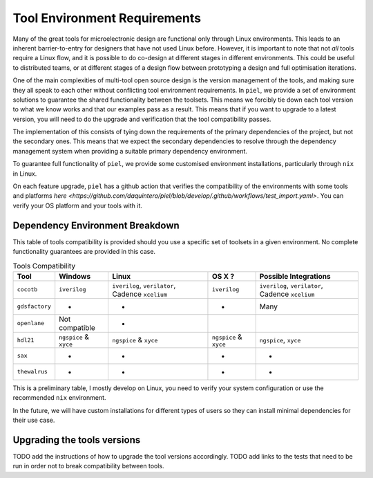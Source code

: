 Tool Environment Requirements
===============================

Many of the great tools for microelectronic design are functional only
through Linux environments. This leads to an inherent barrier-to-entry
for designers that have not used Linux before. However, it is important
to note that not *all* tools require a Linux flow, and it is possible to
do co-design at different stages in different environments. This could
be useful to distributed teams, or at different stages of a design flow between prototyping a design and full optimisation iterations.

One of the main complexities of multi-tool open source design is the version management of the tools, and making sure they all speak to each other without conflicting tool environment requirements. In ``piel``, we provide a set of environment solutions to guarantee the shared functionality between the toolsets. This means we forcibly tie down each tool version to what we know works and that our examples pass as a result. This means that if you want to upgrade to a latest version, you will need to do the upgrade and verification that the tool compatibility passes.

The implementation of this consists of tying down the requirements of the primary dependencies of the project, but not the secondary ones. This means that we expect the secondary dependencies to resolve through the dependency management system when providing a suitable primary dependency environment.

To guarantee full functionality of ``piel``, we provide some customised environment installations, particularly through ``nix`` in Linux.

On each feature upgrade, ``piel`` has a github action that verifies the compatibility of the environments with some tools and platforms `here <https://github.com/daquintero/piel/blob/develop/.github/workflows/test_import.yaml>`. You can verify your OS platform and your tools with it.


Dependency Environment Breakdown
-----------------------------------------------

This table of tools compatibility is provided should you use a specific set of toolsets in a given environment. No complete functionality guarantees are provided in this case.


.. list-table:: Tools Compatibility
      :header-rows: 1

      * - Tool
        - Windows
        - Linux
        - OS X ?
        - Possible Integrations
      * - ``cocotb``
        - ``iverilog``
        - ``iverilog``, ``verilator``, Cadence ``xcelium``
        - ``iverilog``
        - ``iverilog``, ``verilator``, Cadence ``xcelium``
      * - ``gdsfactory``
        - *
        - *
        - *
        - Many
      * - ``openlane``
        - Not compatible
        - *
        -
        -
      * - ``hdl21``
        - ``ngspice`` & ``xyce``
        - ``ngspice`` & ``xyce``
        - ``ngspice`` & ``xyce``
        - ``ngspice``, ``xyce``
      * - ``sax``
        - *
        - *
        - *
        - *
      * - ``thewalrus``
        - *
        - *
        - *
        - *

This is a preliminary table, I mostly develop on Linux, you need to verify your system configuration or use the recommended ``nix`` environment.

In the future, we will have custom installations for different types of users so they can install minimal dependencies for their use case.


Upgrading the tools versions
-------------------------------

TODO add the instructions of how to upgrade the tool versions accordingly. TODO add links to the tests that need to be run in order not to break compatibility between tools.
